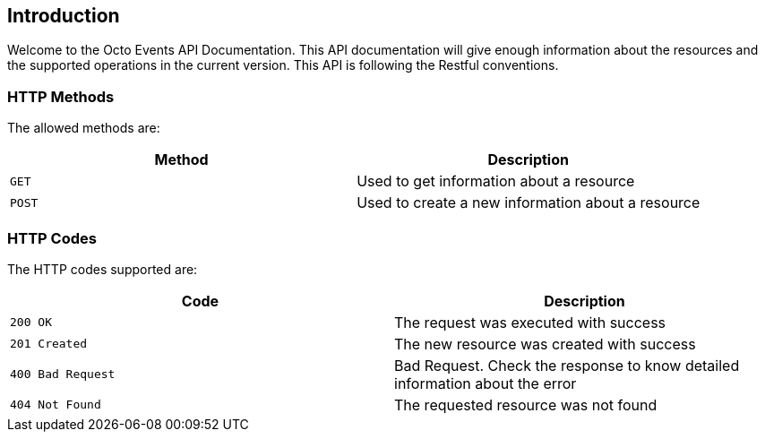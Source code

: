 == Introduction
Welcome to the Octo Events API Documentation. This API documentation will give enough information about the resources and the supported operations in the current version.
This API is following the Restful conventions.

[[http-verbs]]
=== HTTP Methods
The allowed methods are:

|===
| Method | Description

| `GET`
| Used to get information about a resource

| `POST`
| Used to create a new information about a resource

|===

[[http-status]]
=== HTTP Codes
The HTTP codes supported are:

|===
| Code | Description

| `200 OK`
| The request was executed with success

| `201 Created`
| The new resource was created with success

| `400 Bad Request`
| Bad Request. Check the response to know detailed information about the error

| `404 Not Found`
| The requested resource was not found
|===